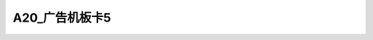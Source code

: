 A20_广告机板卡5
=================

.. image:: ./A20_广告机板卡5_正面1.png
.. image:: ./A20_广告机板卡5_正面2.png
.. image:: ./A20_广告机板卡5_背面1.png
.. image:: ./A20_广告机板卡5_背面2.png
